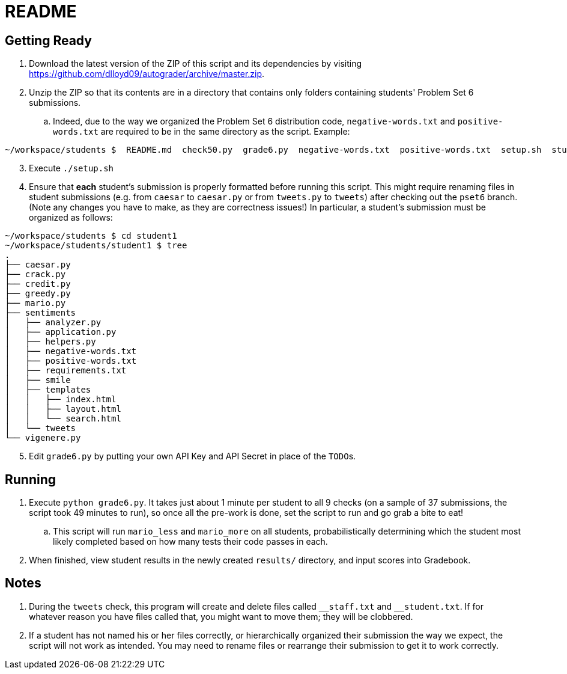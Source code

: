 = README

== Getting Ready

. Download the latest version of the ZIP of this script and its dependencies by visiting https://github.com/dlloyd09/autograder/archive/master.zip.
. Unzip the ZIP so that its contents are in a directory that contains only folders containing students' Problem Set 6 submissions.
.. Indeed, due to the way we organized the Problem Set 6 distribution code, `negative-words.txt` and `positive-words.txt` are required to be in the same directory as the script.
Example:

[source, bash]
----
~/workspace/students $  README.md  check50.py  grade6.py  negative-words.txt  positive-words.txt  setup.sh  student1/ student2/ student3/
----

[start=3]
. Execute `./setup.sh`
. Ensure that *each* student's submission is properly formatted before running this script. This might require renaming files in student submissions (e.g. from `caesar` to `caesar.py` or from `tweets.py` to `tweets`) after checking out the `pset6` branch. (Note any changes you have to make, as they are correctness issues!) In particular, a student's submission must be organized as follows:

[source,bash]
----
~/workspace/students $ cd student1
~/workspace/students/student1 $ tree
.
├── caesar.py
├── crack.py
├── credit.py
├── greedy.py
├── mario.py
├── sentiments
│   ├── analyzer.py
│   ├── application.py
│   ├── helpers.py
│   ├── negative-words.txt
│   ├── positive-words.txt
│   ├── requirements.txt
│   ├── smile
│   ├── templates
│   │   ├── index.html
│   │   ├── layout.html
│   │   └── search.html
│   └── tweets
└── vigenere.py
----

[start=5]
. Edit `grade6.py` by putting your own API Key and API Secret in place of the `TODO`pass:[s].

== Running

. Execute `python grade6.py`. It takes just about 1 minute per student to all 9 checks (on a sample of 37 submissions, the script took 49 minutes to run), so once all the pre-work is done, set the script to run and go grab a bite to eat!
.. This script will run `mario_less` and `mario_more` on all students, probabilistically determining which the student most likely completed based on how many tests their code passes in each.
. When finished, view student results in the newly created `results/` directory, and input scores into Gradebook.

== Notes

. During the `tweets` check, this program will create and delete files called `pass:[__]staff.txt` and `pass:[__]student.txt`. If for whatever reason you have files called that, you might want to move them; they will be clobbered.
. If a student has not named his or her files correctly, or hierarchically organized their submission the way we expect, the script will not work as intended. You may need to rename files or rearrange their submission to get it to work correctly.

